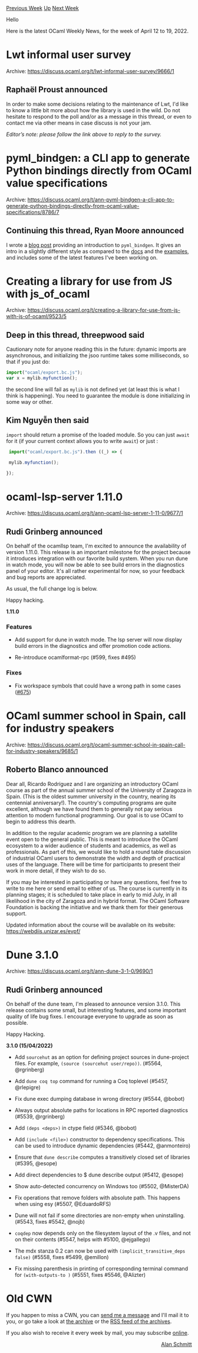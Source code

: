 #+OPTIONS: ^:nil
#+OPTIONS: html-postamble:nil
#+OPTIONS: num:nil
#+OPTIONS: toc:nil
#+OPTIONS: author:nil
#+HTML_HEAD: <style type="text/css">#table-of-contents h2 { display: none } .title { display: none } .authorname { text-align: right }</style>
#+HTML_HEAD: <style type="text/css">.outline-2 {border-top: 1px solid black;}</style>
#+TITLE: OCaml Weekly News
[[https://alan.petitepomme.net/cwn/2022.04.12.html][Previous Week]] [[https://alan.petitepomme.net/cwn/index.html][Up]] [[https://alan.petitepomme.net/cwn/2022.04.26.html][Next Week]]

Hello

Here is the latest OCaml Weekly News, for the week of April 12 to 19, 2022.

#+TOC: headlines 1


* Lwt informal user survey
:PROPERTIES:
:CUSTOM_ID: 1
:END:
Archive: https://discuss.ocaml.org/t/lwt-informal-user-survey/9666/1

** Raphaël Proust announced


In order to make some decisions relating to the maintenance of Lwt, I'd like to know a little bit more about how the
library is used in the wild. Do not hesitate to respond to the poll and/or as a message in this thread, or even to
contact me via other means in case discuss is not your jam.

/Editor’s note: please follow the link above to reply to the survey./
      



* pyml_bindgen: a CLI app to generate Python bindings directly from OCaml value specifications
:PROPERTIES:
:CUSTOM_ID: 2
:END:
Archive: https://discuss.ocaml.org/t/ann-pyml-bindgen-a-cli-app-to-generate-python-bindings-directly-from-ocaml-value-specifications/8786/7

** Continuing this thread, Ryan Moore announced


I wrote a [[https://www.tenderisthebyte.com/blog/2022/04/12/ocaml-python-bindgen/][blog post]] providing an
introduction to ~pyml_bindgen~.  It gives an intro in a slightly different style as compared to the
[[https://mooreryan.github.io/ocaml_python_bindgen/][docs]] and the
[[https://github.com/mooreryan/ocaml_python_bindgen/tree/main/examples][examples]], and includes some of the latest
features I've been working on.
      



* Creating a library for use from JS with js_of_ocaml
:PROPERTIES:
:CUSTOM_ID: 3
:END:
Archive: https://discuss.ocaml.org/t/creating-a-library-for-use-from-js-with-js-of-ocaml/9523/5

** Deep in this thread, threepwood said


Cautionary note for anyone reading this in the future: dynamic imports are asynchronous, and initializing the jsoo
runtime takes some milliseconds, so that if you just do:
#+begin_src js
import("ocaml/export.bc.js");
var x = mylib.myfunction();
#+end_src
the second line will fail as ~mylib~ is not defined yet (at least this is what I think is happening). You need to
guarantee the module is done initializing in some way or other.
      

** Kim Nguyễn then said


~import~ should return a promise of the loaded module. So you can just ~await~ for it (if your current context allows
you to write ~await~) or just :
#+begin_src js
 import("ocaml/export.bc.js").then ((_) => {

 mylib.myfunction();

});
#+end_src
      



* ocaml-lsp-server 1.11.0
:PROPERTIES:
:CUSTOM_ID: 4
:END:
Archive: https://discuss.ocaml.org/t/ann-ocaml-lsp-server-1-11-0/9677/1

** Rudi Grinberg announced


On behalf of the ocamllsp team, I'm excited to announce the availability of version 1.11.0. This release is an
important milestone for the project because it introduces integration with our favorite build system. When you run
dune in watch mode, you will now be able to see build errors in the diagnostics panel of your editor. It's all rather
experimental for now, so your feedback and bug reports are appreciated.

As usual, the full change log is below.

Happy hacking.

*1.11.0*

*** Features

- Add support for dune in watch mode. The lsp server will now display build
  errors in the diagnostics and offer promotion code actions.

- Re-introduce ocamlformat-rpc (#599, fixes #495)

*** Fixes

- Fix workspace symbols that could have a wrong path in some cases
  ([[https://github.com/ocaml/ocaml-lsp/pull/671][#675]])
      



* OCaml summer school in Spain, call for industry speakers
:PROPERTIES:
:CUSTOM_ID: 5
:END:
Archive: https://discuss.ocaml.org/t/ocaml-summer-school-in-spain-call-for-industry-speakers/9685/1

** Roberto Blanco announced


Dear all, Ricardo Rodríguez and I are organizing an introductory OCaml course as part of the annual summer school of
the University of Zaragoza in Spain. (This is the oldest summer university in the country, nearing its centennial
anniversary!). The country's computing programs are quite excellent, although we have found them to generally not pay
serious attention to modern functional programming. Our goal is to use OCaml to begin to address this dearth.

In addition to the regular academic program we are planning a satellite event open to the general public. This is
meant to introduce the OCaml ecosystem to a wider audience of students and academics, as well as professionals. As
part of this, we would like to hold a round table discussion of industrial OCaml users to demonstrate the width and
depth of practical uses of the language. There will be time for participants to present their work in more detail, if
they wish to do so.

If you may be interested in participating or have any questions, feel free to write to me here or send email to
either of us. The course is currently in its planning stages; it is scheduled to take place in early to mid July, in
all likelihood in the city of Zaragoza and in hybrid format. The OCaml Software Foundation is backing the initiative
and we thank them for their generous support.

Updated information about the course will be available on its website:
https://webdiis.unizar.es/evpf/
      



* Dune 3.1.0
:PROPERTIES:
:CUSTOM_ID: 6
:END:
Archive: https://discuss.ocaml.org/t/ann-dune-3-1-0/9690/1

** Rudi Grinberg announced


On behalf of the dune team, I'm pleased to announce version 3.1.0. This release contains some small, but interesting
features, and some important quality of life bug fixes. I encourage everyone to upgrade as soon as possible.

Happy Hacking.

*3.1.0 (15/04/2022)*

- Add ~sourcehut~ as an option for defining project sources in dune-project
  files. For example, ~(source (sourcehut user/repo))~. (#5564, @rgrinberg)

- Add ~dune coq top~ command for running a Coq toplevel (#5457, @rlepigre)

- Fix dune exec dumping database in wrong directory (#5544, @bobot)

- Always output absolute paths for locations in RPC reported diagnostics
  (#5539, @rgrinberg)

- Add ~(deps <deps>)~ in ctype field (#5346, @bobot)

- Add ~(include <file>)~ constructor to dependency specifications. This can be
  used to introduce dynamic dependencies (#5442, @anmonteiro)

- Ensure that ~dune describe~ computes a transitively closed set of
  libraries (#5395, @esope)

- Add direct dependencies to $ dune describe output (#5412, @esope)

- Show auto-detected concurrency on Windows too (#5502, @MisterDA)

- Fix operations that remove folders with absolute path. This happens when
  using esy (#5507, @EduardoRFS)

- Dune will not fail if some directories are non-empty when uninstalling.
  (#5543, fixes #5542, @nojb)

- ~coqdep~ now depends only on the filesystem layout of the .v files,
  and not on their contents (#5547, helps with #5100, @ejgallego)

- The mdx stanza 0.2 can now be used with ~(implicit_transitive_deps false)~
  (#5558, fixes #5499, @emillon)

- Fix missing parenthesis in printing of corresponding terminal command for
  ~(with-outputs-to )~ (#5551, fixes #5546, @Alizter)
      



* Old CWN
:PROPERTIES:
:UNNUMBERED: t
:END:

If you happen to miss a CWN, you can [[mailto:alan.schmitt@polytechnique.org][send me a message]] and I'll mail it to you, or go take a look at [[https://alan.petitepomme.net/cwn/][the archive]] or the [[https://alan.petitepomme.net/cwn/cwn.rss][RSS feed of the archives]].

If you also wish to receive it every week by mail, you may subscribe [[http://lists.idyll.org/listinfo/caml-news-weekly/][online]].

#+BEGIN_authorname
[[https://alan.petitepomme.net/][Alan Schmitt]]
#+END_authorname
